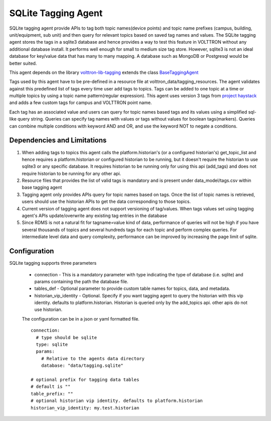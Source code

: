 SQLite Tagging Agent
====================

SQLite tagging agent provide APIs to tag both topic names(device points) and topic name prefixes (campus, building,
unit/equipment, sub unit) and then query for relevant topics based on saved tag names and values. The SQLite tagging
agent stores the tags in a sqlite3 database and hence provides a way to test this feature in VOLTTRON without any
additional database install. It performs well enough for small to medium size tag store. However, sqlite3 is not an
ideal database for key/value data that has many to many mapping. A database such as MongoDB or Postgresql would be
better suited.

This agent depends on the library `volttron-lib-tagging <https://pypi.org/project/volttron-lib-tagging/>`_ extends the class
`BaseTaggingAgent <https://github.com/eclipse-volttron/volttron-lib-tagging/blob/develop/src/tagging/base/base_tagging.py#:~:text=class%20BaseTaggingAgent>`_

Tags used by this agent have to be pre-defined in a resource file at volttron_data/tagging_resources. The
agent validates against this predefined list of tags every time user add tags to topics. Tags can be added to one
topic at a time or multiple topics by using a topic name pattern(regular expression). This agent uses version 3 tags from
`project haystack <https://project-haystack.org/>`_ and adds a few custom tags for campus and VOLTTRON point name.

Each tag has an associated value and users can query for topic names based tags and its values using a simplified
sql-like query string. Queries can specify tag names with values or tags without values for boolean tags(markers).
Queries can combine multiple conditions with keyword AND and OR, and use the keyword NOT to negate a conditions.

Dependencies and Limitations
----------------------------

1. When adding tags to topics this agent calls the platform.historian's (or a configured historian's)
   get_topic_list and hence requires a platform.historian or configured historian to be running, but it doesn't require
   the historian to use sqlite3 or any specific database. It requires historian to be running only for using this
   api (add_tags) and does not require historian to be running for any other api.
2. Resource files that provides the list of valid tags is mandatory and is present under data_model/tags.csv
   within base tagging agent
3. Tagging agent only provides APIs query for topic names based on tags. Once the list of topic names is retrieved,
   users should use the historian APIs to get the data corresponding to those topics.
4. Current version of tagging agent does not support versioning of tag/values. When tags values set using tagging
   agent's APIs update/overwrite any existing tag entries in the database
5. Since RDMS is not a natural fit for tagname=value kind of data, performance of queries will not be high if you have
   several thousands of topics and several hundreds tags for each topic and perform complex queries. For intermediate
   level data and query complexity, performance can be improved by increasing the page limit of sqlite.


Configuration
-------------

SQLite tagging supports three parameters

    - connection -  This is a mandatory parameter with type indicating the type of database (i.e. sqlite) and params
      containing the path the database file.

    - tables_def - Optional parameter to provide custom table names for topics, data, and metadata.

    - historian_vip_identity - Optional. Specify if you want tagging agent to query the historian with this vip
      identity. defaults to platform.historian. Historian is queried only by the add_topics api.
      other apis do not use historian.

    The configuration can be in a json or yaml formatted file.

    ::

        connection:
          # type should be sqlite
          type: sqlite
          params:
            # Relative to the agents data directory
            database: "data/tagging.sqlite"

        # optional prefix for tagging data tables
        # default is ""
        table_prefix: ""
        # optional historian vip identity. defaults to platform.historian
        historian_vip_identity: my.test.historian

